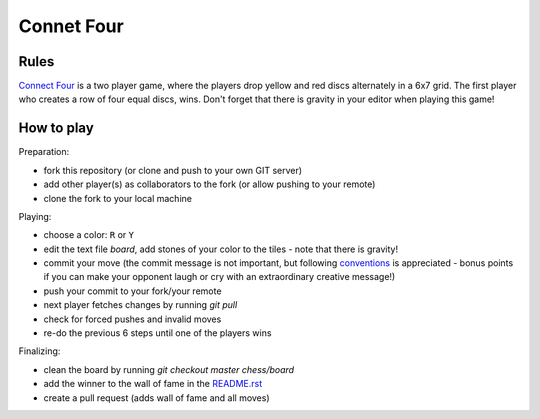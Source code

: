 Connet Four
===========

Rules
-----

`Connect Four`_ is a two player game, where the players drop yellow and red discs
alternately in a 6x7 grid. The first player who creates a row of four equal
discs, wins. Don't forget that there is gravity in your editor when playing
this game!

.. _`Connect Four`: https://en.wikipedia.org/wiki/Connect_Four


How to play
-----------

Preparation:

- fork this repository (or clone and push to your own GIT server)
- add other player(s) as collaborators to the fork (or allow pushing to your remote)
- clone the fork to your local machine

Playing:

- choose a color: ``R`` or ``Y``
- edit the text file `board`, add stones of your color to the tiles - note that there is gravity!
- commit your move (the commit message is not important, but following conventions_ is appreciated - bonus points if you can make your opponent laugh or cry with an extraordinary creative message!)
- push your commit to your fork/your remote
- next player fetches changes by running `git pull`
- check for forced pushes and invalid moves
- re-do the previous 6 steps until one of the players wins

.. _conventions: https://chris.beams.io/posts/git-commit/

Finalizing:

- clean the board by running `git checkout master chess/board`
- add the winner to the wall of fame in the README.rst_
- create a pull request (adds wall of fame and all moves)

.. _README.rst: ../README.rst
